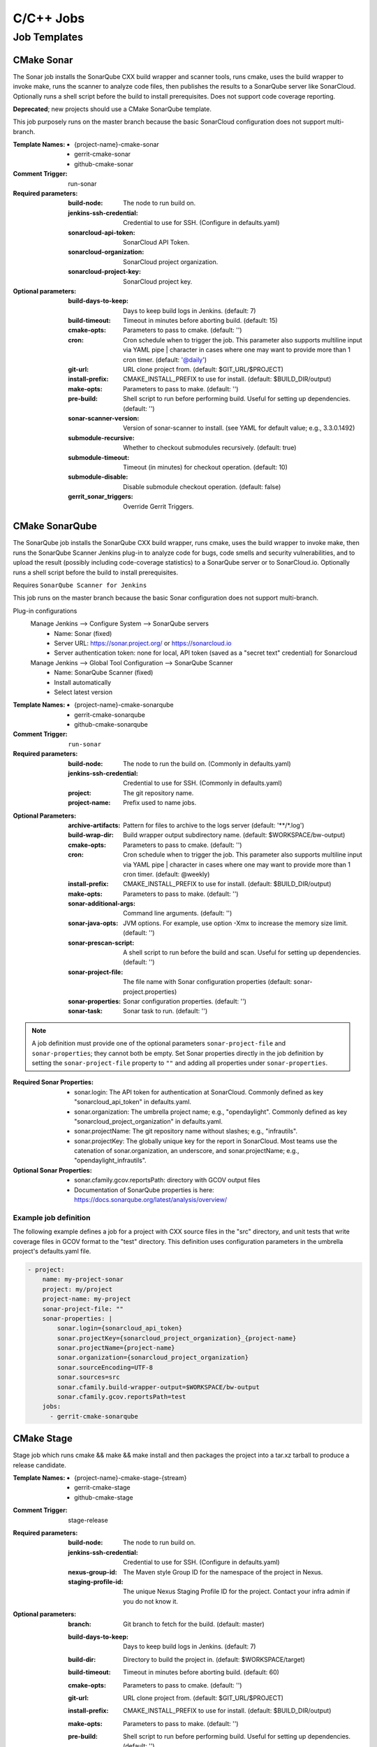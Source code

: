 ##########
C/C++ Jobs
##########

Job Templates
=============

CMake Sonar
-----------

The Sonar job installs the SonarQube CXX build wrapper and scanner tools,
runs cmake, uses the build wrapper to invoke make, runs the scanner to
analyze code files, then publishes the results to a SonarQube server like
SonarCloud. Optionally runs a shell script before the build to install
prerequisites. Does not support code coverage reporting.

**Deprecated**; new projects should use a CMake SonarQube template.

This job purposely runs on the master branch because the basic SonarCloud
configuration does not support multi-branch.

:Template Names:

    - {project-name}-cmake-sonar
    - gerrit-cmake-sonar
    - github-cmake-sonar

:Comment Trigger: run-sonar

:Required parameters:

    :build-node: The node to run build on.
    :jenkins-ssh-credential: Credential to use for SSH. (Configure in
        defaults.yaml)
    :sonarcloud-api-token: SonarCloud API Token.
    :sonarcloud-organization: SonarCloud project organization.
    :sonarcloud-project-key: SonarCloud project key.

:Optional parameters:

    :build-days-to-keep: Days to keep build logs in Jenkins. (default: 7)
    :build-timeout: Timeout in minutes before aborting build. (default: 15)
    :cmake-opts: Parameters to pass to cmake. (default: '')
    :cron: Cron schedule when to trigger the job. This parameter also
        supports multiline input via YAML pipe | character in cases where
        one may want to provide more than 1 cron timer.  (default: '@daily')
    :git-url: URL clone project from. (default: $GIT_URL/$PROJECT)
    :install-prefix: CMAKE_INSTALL_PREFIX to use for install.
        (default: $BUILD_DIR/output)
    :make-opts: Parameters to pass to make. (default: '')
    :pre-build: Shell script to run before performing build. Useful for
        setting up dependencies. (default: '')
    :sonar-scanner-version: Version of sonar-scanner to install.
        (see YAML for default value; e.g., 3.3.0.1492)
    :submodule-recursive: Whether to checkout submodules recursively.
        (default: true)
    :submodule-timeout: Timeout (in minutes) for checkout operation.
        (default: 10)
    :submodule-disable: Disable submodule checkout operation.
        (default: false)

    :gerrit_sonar_triggers: Override Gerrit Triggers.

CMake SonarQube
---------------

The SonarQube job installs the SonarQube CXX build wrapper, runs cmake, uses
the build wrapper to invoke make, then runs the SonarQube Scanner Jenkins
plug-in to analyze code for bugs, code smells and security vulnerabilities,
and to upload the result (possibly including code-coverage statistics) to
a SonarQube server or to SonarCloud.io. Optionally runs a shell script
before the build to install prerequisites.

Requires ``SonarQube Scanner for Jenkins``

This job runs on the master branch because the basic Sonar configuration
does not support multi-branch.

Plug-in configurations
    Manage Jenkins --> Configure System --> SonarQube servers
        - Name: Sonar (fixed)
        - Server URL: https://sonar.project.org/ or https://sonarcloud.io
        - Server authentication token: none for local, API token (saved as
          a "secret text" credential) for Sonarcloud

    Manage Jenkins --> Global Tool Configuration --> SonarQube Scanner
        - Name: SonarQube Scanner (fixed)
        - Install automatically
        - Select latest version

:Template Names:

    - {project-name}-cmake-sonarqube
    - gerrit-cmake-sonarqube
    - github-cmake-sonarqube

:Comment Trigger: ``run-sonar``

:Required parameters:

    :build-node: The node to run the build on.
        (Commonly in defaults.yaml)
    :jenkins-ssh-credential: Credential to use for SSH.
        (Commonly in defaults.yaml)
    :project: The git repository name.
    :project-name: Prefix used to name jobs.

.. comment Start ignoring WriteGoodLintBear

:Optional Parameters:

    :archive-artifacts: Pattern for files to archive to the logs server
        (default: '\*\*/\*.log')
    :build-wrap-dir: Build wrapper output subdirectory name.
        (default: $WORKSPACE/bw-output)
    :cmake-opts: Parameters to pass to cmake. (default: '')
    :cron: Cron schedule when to trigger the job. This parameter also
        supports multiline input via YAML pipe | character in cases where
        one may want to provide more than 1 cron timer.  (default: @weekly)
    :install-prefix: CMAKE_INSTALL_PREFIX to use for install.
        (default: $BUILD_DIR/output)
    :make-opts: Parameters to pass to make. (default: '')
    :sonar-additional-args: Command line arguments. (default: '')
    :sonar-java-opts: JVM options. For example, use option -Xmx
        to increase the memory size limit.  (default: '')
    :sonar-prescan-script: A shell script to run before the build and scan.
         Useful for setting up dependencies. (default: '')
    :sonar-project-file: The file name with Sonar configuration properties
        (default: sonar-project.properties)
    :sonar-properties: Sonar configuration properties. (default: '')
    :sonar-task: Sonar task to run. (default: '')

.. comment Stop ignoring

.. note:: A job definition must provide one of the optional parameters
    ``sonar-project-file`` and ``sonar-properties``; they cannot both be
    empty.  Set Sonar properties directly in the job definition by setting
    the ``sonar-project-file`` property to ``""`` and adding all properties
    under ``sonar-properties``.

:Required Sonar Properties:

    - sonar.login: The API token for authentication at SonarCloud.
      Commonly defined as key "sonarcloud_api_token" in defaults.yaml.
    - sonar.organization: The umbrella project name; e.g., "opendaylight".
      Commonly defined as key "sonarcloud_project_organization" in defaults.yaml.
    - sonar.projectName: The git repository name without slashes; e.g., "infrautils".
    - sonar.projectKey: The globally unique key for the report in SonarCloud. Most
      teams use the catenation of sonar.organization, an underscore, and
      sonar.projectName; e.g., "opendaylight_infrautils".

:Optional Sonar Properties:

    - sonar.cfamily.gcov.reportsPath: directory with GCOV output files
    - Documentation of SonarQube properties is here:
      https://docs.sonarqube.org/latest/analysis/overview/


Example job definition
^^^^^^^^^^^^^^^^^^^^^^

The following example defines a job for a project with CXX source files
in the "src" directory, and unit tests that write coverage files in
GCOV format to the "test" directory. This definition uses configuration
parameters in the umbrella project's defaults.yaml file.

.. code-block:: yaml

    - project:
        name: my-project-sonar
        project: my/project
        project-name: my-project
        sonar-project-file: ""
        sonar-properties: |
            sonar.login={sonarcloud_api_token}
            sonar.projectKey={sonarcloud_project_organization}_{project-name}
            sonar.projectName={project-name}
            sonar.organization={sonarcloud_project_organization}
            sonar.sourceEncoding=UTF-8
            sonar.sources=src
            sonar.cfamily.build-wrapper-output=$WORKSPACE/bw-output
            sonar.cfamily.gcov.reportsPath=test
        jobs:
          - gerrit-cmake-sonarqube

CMake Stage
-----------

Stage job which runs cmake && make && make install and then packages the
project into a tar.xz tarball to produce a release candidate.

:Template Names:

    - {project-name}-cmake-stage-{stream}
    - gerrit-cmake-stage
    - github-cmake-stage

:Comment Trigger: stage-release

:Required parameters:

    :build-node: The node to run build on.
    :jenkins-ssh-credential: Credential to use for SSH.
        (Configure in defaults.yaml)
    :nexus-group-id: The Maven style Group ID for the namespace of the project
        in Nexus.
    :staging-profile-id: The unique Nexus Staging Profile ID for the project.
        Contact your infra admin if you do not know it.

:Optional parameters:

    :branch: Git branch to fetch for the build. (default: master)
    :build-days-to-keep: Days to keep build logs in Jenkins. (default: 7)
    :build-dir: Directory to build the project in. (default: $WORKSPACE/target)
    :build-timeout: Timeout in minutes before aborting build. (default: 60)
    :cmake-opts: Parameters to pass to cmake. (default: '')
    :git-url: URL clone project from. (default: $GIT_URL/$PROJECT)
    :install-prefix: CMAKE_INSTALL_PREFIX to use for install.
        (default: $BUILD_DIR/output)
    :make-opts: Parameters to pass to make. (default: '')
    :pre-build: Shell script to run before performing build. Useful for
        setting up dependencies. (default: '')
    :stream: Keyword that to represent a release code-name.
        Often the same as the branch. (default: master)
    :submodule-recursive: Whether to checkout submodules recursively.
        (default: true)
    :submodule-timeout: Timeout (in minutes) for checkout operation.
        (default: 10)
    :submodule-disable: Disable submodule checkout operation.
        (default: false)
    :version: (default: '') Project version to stage release as. There are 2
        methods for using this value:

        1) Defined explicitly here.
        2) Leave this value blank and set /tmp/artifact_version

        Use method 2 in conjunction with 'pre-build' configuration to
        generate the artifact_version automatically from files in the
        project's repository. An example pre-build script appears below.


.. code-block:: bash

   #!/bin/bash
   MAJOR_VERSION="$(grep 'set(OCIO_VERSION_MAJOR' CMakeLists.txt | awk '{{print $NF}}' | awk -F')' '{{print $1}}')"
   MINOR_VERSION="$(grep 'set(OCIO_VERSION_MINOR' CMakeLists.txt | awk '{{print $NF}}' | awk -F')' '{{print $1}}')"
   PATCH_VERSION="$(grep 'set(OCIO_VERSION_PATCH' CMakeLists.txt | awk '{{print $NF}}' | awk -F')' '{{print $1}}')"
   echo "${{MAJOR_VERSION}}.${{MINOR_VERSION}}.${{PATCH_VERSION}}" > /tmp/artifact_version

CMake Verify
------------

Verify job which runs cmake && make && make install to test a project build..

:Template Names:

    - {project-name}-cmake-verify-{stream}
    - gerrit-cmake-verify
    - github-cmake-verify

:Comment Trigger: recheck|reverify

:Required parameters:

    :build-node: The node to run build on.
    :jenkins-ssh-credential: Credential to use for SSH.
        (Configure in defaults.yaml)

:Optional parameters:

    :branch: Git branch to fetch for the build. (default: master)
    :build-days-to-keep: Days to keep build logs in Jenkins. (default: 7)
    :build-dir: Directory to build the project in. (default: $WORKSPACE/target)
    :build-timeout: Timeout in minutes before aborting build. (default: 60)
    :cmake-opts: Parameters to pass to cmake. (default: '')
    :git-url: URL clone project from. (default: $GIT_URL/$PROJECT)
    :install-prefix: CMAKE_INSTALL_PREFIX to use for install.
        (default: $BUILD_DIR/output)
    :make-opts: Parameters to pass to make. (default: '')
    :pre-build: Shell script to run before performing build. Useful for
        setting up dependencies. (default: '')
    :stream: Keyword that to represent a release code-name.
        Often the same as the branch. (default: master)
    :submodule-recursive: Whether to checkout submodules recursively.
        (default: true)
    :submodule-timeout: Timeout (in minutes) for checkout operation.
        (default: 10)
    :submodule-disable: Disable submodule checkout operation.
        (default: false)

    :gerrit_verify_triggers: Override Gerrit Triggers.
    :gerrit_trigger_file_paths: Override file paths which to filter which file
        modifications will trigger a build.
